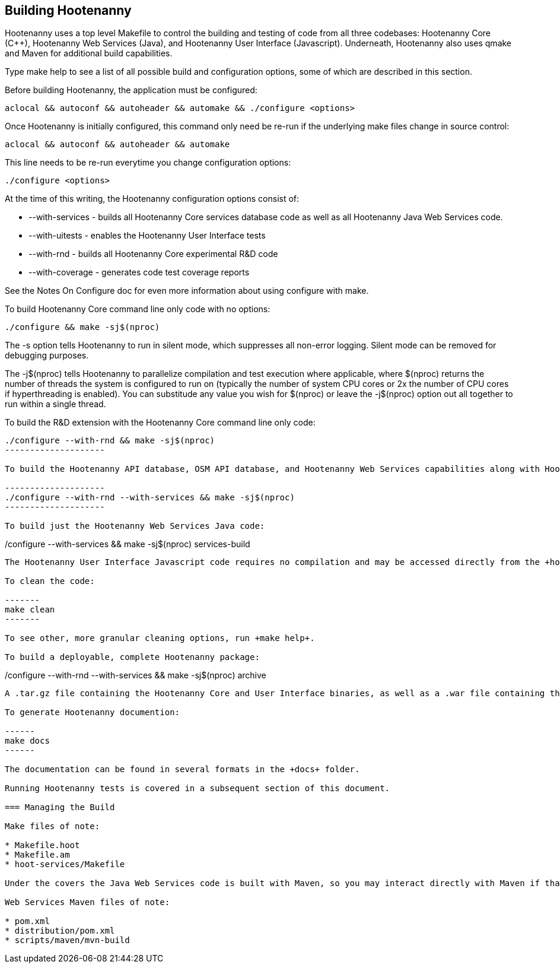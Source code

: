 
== Building Hootenanny

Hootenanny uses a top level Makefile to control the building and testing of code from all three codebases: Hootenanny Core (C++), Hootenanny Web Services (Java), and Hootenanny User Interface (Javascript).  Underneath, Hootenanny also uses qmake and Maven for additional build capabilities.

Type +make help+ to see a list of all possible build and configuration options, some of which are described in this section.

Before building Hootenanny, the application must be configured:

----------------
aclocal && autoconf && autoheader && automake && ./configure <options>
----------------

Once Hootenanny is initially configured, this command only need be re-run if the underlying make files change in source control:

------------------
aclocal && autoconf && autoheader && automake
------------------

This line needs to be re-run everytime you change configuration options:

-----------------
./configure <options>
-----------------

At the time of this writing, the Hootenanny configuration options consist of:

* +--with-services+ - builds all Hootenanny Core services database code as well as all Hootenanny Java Web Services code.
* +--with-uitests+ - enables the Hootenanny User Interface tests
* +--with-rnd+ - builds all Hootenanny Core experimental R&D code
* +--with-coverage+ - generates code test coverage reports

See the Notes On Configure doc for even more information about using configure with make.

To build Hootenanny Core command line only code with no options:

---------------------
./configure && make -sj$(nproc)
---------------------

The +-s+ option tells Hootenanny to run in silent mode, which suppresses all non-error logging.  Silent mode can be removed for debugging purposes.

The +-j$(nproc)+ tells Hootenanny to parallelize compilation and test execution where applicable, where +$(nproc)+ returns the number of threads the system is configured to run on (typically the number of system CPU cores or 2x the number of CPU cores if hyperthreading is enabled).  You can substitude any value you wish for +$(nproc)+ or leave the +-j$(nproc)+ option out all together to run within a single thread.

To build the R&D extension with the Hootenanny Core command line only code:

---------------------
./configure --with-rnd && make -sj$(nproc)
--------------------

To build the Hootenanny API database, OSM API database, and Hootenanny Web Services capabilities along with Hootenanny Core:

--------------------
./configure --with-rnd --with-services && make -sj$(nproc)
--------------------

To build just the Hootenanny Web Services Java code:

---------------------
./configure --with-services && make -sj$(nproc) services-build
--------------------

The Hootenanny User Interface Javascript code requires no compilation and may be accessed directly from the +hoot-ui+ directory.

To clean the code:

-------
make clean
-------

To see other, more granular cleaning options, run +make help+.

To build a deployable, complete Hootenanny package:

--------------------
./configure --with-rnd --with-services && make -sj$(nproc) archive
--------------------

A .tar.gz file containing the Hootenanny Core and User Interface binaries, as well as a .war file containing the Hootenanny Web Services binaries will be created in the root Hootenanny directory.

To generate Hootenanny documention:

------
make docs
------

The documentation can be found in several formats in the +docs+ folder.

Running Hootenanny tests is covered in a subsequent section of this document.

=== Managing the Build

Make files of note:

* Makefile.hoot
* Makefile.am
* hoot-services/Makefile

Under the covers the Java Web Services code is built with Maven, so you may interact directly with Maven if that is more convenient.

Web Services Maven files of note:

* pom.xml
* distribution/pom.xml
* scripts/maven/mvn-build

